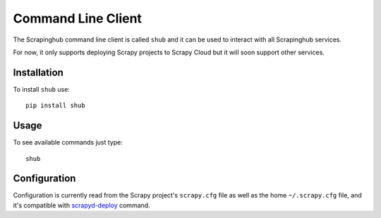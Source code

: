 .. _shub:

===================
Command Line Client
===================

The Scrapinghub command line client is called ``shub`` and it can be used to
interact with all Scrapinghub services.

For now, it only supports deploying Scrapy projects to Scrapy Cloud but it will
soon support other services.

Installation
============

To install ``shub`` use::

    pip install shub

Usage
=====

To see available commands just type::

    shub

Configuration
=============

Configuration is currently read from the Scrapy project's ``scrapy.cfg`` file
as well as the home ``~/.scrapy.cfg`` file, and it's compatible with
`scrapyd-deploy`_ command.

.. _scrapyd-deploy: http://scrapyd.readthedocs.org/en/latest/deploy.html
